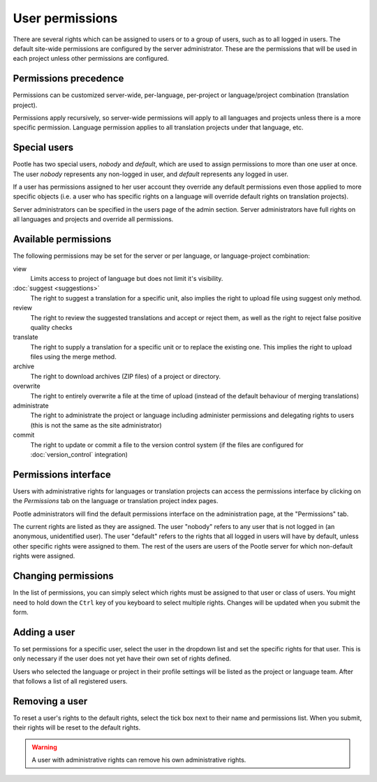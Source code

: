 .. _permissions:

User permissions
================

There are several rights which can be assigned to users or to a group of users,
such as to all logged in users. The default site-wide permissions are
configured by the server administrator. These are the permissions that will be
used in each project unless other permissions are configured.


.. _permissions#permissions_precedence:

Permissions precedence
----------------------

Permissions can be customized server-wide, per-language, per-project or
language/project combination (translation project).

Permissions apply recursively, so server-wide permissions will apply to all
languages and projects unless there is a more specific permission. Language
permission applies to all translation projects under that language, etc.


.. _permissions#special_users:

Special users
-------------

Pootle has two special users, *nobody* and *default*, which are used to assign
permissions to more than one user at once. The user *nobody* represents any
non-logged in user, and *default* represents any logged in user.

If a user has permissions assigned to her user account they override any
default permissions even those applied to more specific objects (i.e. a user
who has specific rights on a language will override default rights on
translation projects).

Server administrators can be specified in the users page of the admin section.
Server administrators have full rights on all languages and projects and
override all permissions.


.. _permissions#available_permissions:

Available permissions
---------------------

The following permissions may be set for the server or per language, or
language-project combination:

view
  Limits access to project of language but does not limit it's visibility.

:doc:`suggest <suggestions>`
  The right to suggest a translation for a specific unit, also implies the
  right to upload file using suggest only method.

review
  The right to review the suggested translations and accept or reject them, as
  well as the right to reject false positive quality checks

translate
  The right to supply a translation for a specific unit or to replace the
  existing one. This implies the right to upload files using the merge method.

archive
  The right to download archives (ZIP files) of a project or directory.

overwrite
  The right to entirely overwrite a file at the time of upload (instead of the
  default behaviour of merging translations)

administrate
  The right to administrate the project or language including administer
  permissions and delegating rights to users (this is not the same as the site
  administrator)

commit
  The right to update or commit a file to the version control system (if the
  files are configured for :doc:`version_control` integration)


.. _permissions#permissions_interface:

Permissions interface
---------------------

Users with administrative rights for languages or translation projects can
access the permissions interface by clicking on the *Permissions* tab on the
language or translation project index pages.

Pootle administrators will find the default permissions interface on the
administration page, at the "Permissions" tab.

The current rights are listed as they are assigned. The user "nobody" refers to
any user that is not logged in (an anonymous, unidentified user). The user
"default" refers to the rights that all logged in users will have by default,
unless other specific rights were assigned to them. The rest of the users are
users of the Pootle server for which non-default rights were assigned.


.. _permissions#changing_permissions:

Changing permissions
--------------------

In the list of permissions, you can simply select which rights must be assigned
to that user or class of users. You might need to hold down the ``Ctrl`` key of
you keyboard to select multiple rights. Changes will be updated when you submit
the form.


.. _permissions#adding_a_user:

Adding a user
-------------

To set permissions for a specific user, select the user in the dropdown list
and set the specific rights for that user. This is only necessary if the user
does not yet have their own set of rights defined.

Users who selected the language or project in their profile settings will be
listed as the project or language team. After that follows a list of all
registered users.


.. _permissions#removing_a_user:

Removing a user
---------------

To reset a user's rights to the default rights, select the tick box next to
their name and permissions list. When you submit, their rights will be reset to
the default rights.

.. warning::

    A user with administrative rights can remove his own administrative rights.

